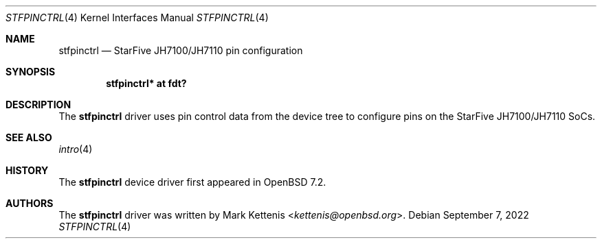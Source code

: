 .\"	$OpenBSD: stfpinctrl.4,v 1.2 2022/09/07 00:44:03 jsg Exp $
.\"
.\" Copyright (c) 2022 Mark Kettenis <kettenis@openbsd.org>
.\"
.\" Permission to use, copy, modify, and distribute this software for any
.\" purpose with or without fee is hereby granted, provided that the above
.\" copyright notice and this permission notice appear in all copies.
.\"
.\" THE SOFTWARE IS PROVIDED "AS IS" AND THE AUTHOR DISCLAIMS ALL WARRANTIES
.\" WITH REGARD TO THIS SOFTWARE INCLUDING ALL IMPLIED WARRANTIES OF
.\" MERCHANTABILITY AND FITNESS. IN NO EVENT SHALL THE AUTHOR BE LIABLE FOR
.\" ANY SPECIAL, DIRECT, INDIRECT, OR CONSEQUENTIAL DAMAGES OR ANY DAMAGES
.\" WHATSOEVER RESULTING FROM LOSS OF USE, DATA OR PROFITS, WHETHER IN AN
.\" ACTION OF CONTRACT, NEGLIGENCE OR OTHER TORTIOUS ACTION, ARISING OUT OF
.\" OR IN CONNECTION WITH THE USE OR PERFORMANCE OF THIS SOFTWARE.
.\"
.Dd $Mdocdate: September 7 2022 $
.Dt STFPINCTRL 4 riscv64
.Os
.Sh NAME
.Nm stfpinctrl
.Nd StarFive JH7100/JH7110 pin configuration
.Sh SYNOPSIS
.Cd "stfpinctrl* at fdt?"
.Sh DESCRIPTION
The
.Nm
driver uses pin control data from the device tree to configure
pins on the StarFive JH7100/JH7110 SoCs.
.Sh SEE ALSO
.Xr intro 4
.Sh HISTORY
The
.Nm
device driver first appeared in
.Ox 7.2 .
.Sh AUTHORS
.An -nosplit
The
.Nm
driver was written by
.An Mark Kettenis Aq Mt kettenis@openbsd.org .
